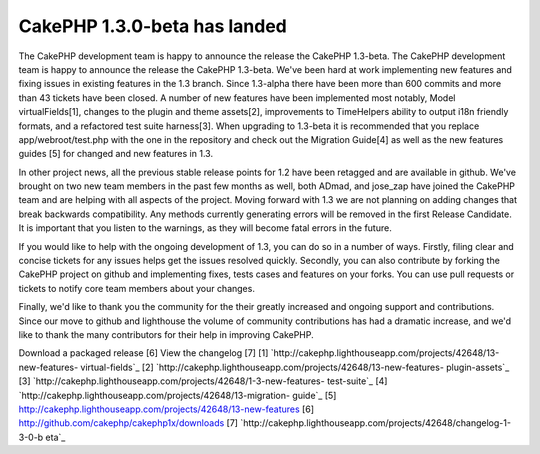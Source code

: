 CakePHP 1.3.0-beta has landed
=============================

The CakePHP development team is happy to announce the release the
CakePHP 1.3-beta.
The CakePHP development team is happy to announce the release the
CakePHP 1.3-beta. We've been hard at work implementing new features
and fixing issues in existing features in the 1.3 branch. Since
1.3-alpha there have been more than 600 commits and more than 43
tickets have been closed. A number of new features have been
implemented most notably, Model virtualFields[1], changes to the
plugin and theme assets[2], improvements to TimeHelpers ability to
output i18n friendly formats, and a refactored test suite harness[3].
When upgrading to 1.3-beta it is recommended that you replace
app/webroot/test.php with the one in the repository and check out the
Migration Guide[4] as well as the new features guides [5] for changed
and new features in 1.3.

In other project news, all the previous stable release points for 1.2
have been retagged and are available in github. We've brought on two
new team members in the past few months as well, both ADmad, and
jose_zap have joined the CakePHP team and are helping with all aspects
of the project. Moving forward with 1.3 we are not planning on adding
changes that break backwards compatibility. Any methods currently
generating errors will be removed in the first Release Candidate. It
is important that you listen to the warnings, as they will become
fatal errors in the future.

If you would like to help with the ongoing development of 1.3, you can
do so in a number of ways. Firstly, filing clear and concise tickets
for any issues helps get the issues resolved quickly. Secondly, you
can also contribute by forking the CakePHP project on github and
implementing fixes, tests cases and features on your forks. You can
use pull requests or tickets to notify core team members about your
changes.

Finally, we'd like to thank you the community for the their greatly
increased and ongoing support and contributions. Since our move to
github and lighthouse the volume of community contributions has had a
dramatic increase, and we'd like to thank the many contributors for
their help in improving CakePHP.

Download a packaged release [6]
View the changelog [7]
[1] `http://cakephp.lighthouseapp.com/projects/42648/13-new-features-
virtual-fields`_
[2] `http://cakephp.lighthouseapp.com/projects/42648/13-new-features-
plugin-assets`_
[3] `http://cakephp.lighthouseapp.com/projects/42648/1-3-new-features-
test-suite`_
[4] `http://cakephp.lighthouseapp.com/projects/42648/13-migration-
guide`_
[5] `http://cakephp.lighthouseapp.com/projects/42648/13-new-features`_
[6] `http://github.com/cakephp/cakephp1x/downloads`_
[7] `http://cakephp.lighthouseapp.com/projects/42648/changelog-1-3-0-b
eta`_

.. _http://cakephp.lighthouseapp.com/projects/42648/13-new-features: http://cakephp.lighthouseapp.com/projects/42648/13-new-features
.. _http://cakephp.lighthouseapp.com/projects/42648/13-new-features-plugin-assets: http://cakephp.lighthouseapp.com/projects/42648/13-new-features-plugin-assets
.. _http://github.com/cakephp/cakephp1x/downloads: http://github.com/cakephp/cakephp1x/downloads
.. _http://cakephp.lighthouseapp.com/projects/42648/changelog-1-3-0-beta: http://cakephp.lighthouseapp.com/projects/42648/changelog-1-3-0-beta
.. _http://cakephp.lighthouseapp.com/projects/42648/13-new-features-virtual-fields: http://cakephp.lighthouseapp.com/projects/42648/13-new-features-virtual-fields
.. _http://cakephp.lighthouseapp.com/projects/42648/13-migration-guide: http://cakephp.lighthouseapp.com/projects/42648/13-migration-guide
.. _http://cakephp.lighthouseapp.com/projects/42648/1-3-new-features-test-suite: http://cakephp.lighthouseapp.com/projects/42648/1-3-new-features-test-suite

.. author:: markstory
.. categories:: news
.. tags:: release,CakePHP,news,github,hello,News

